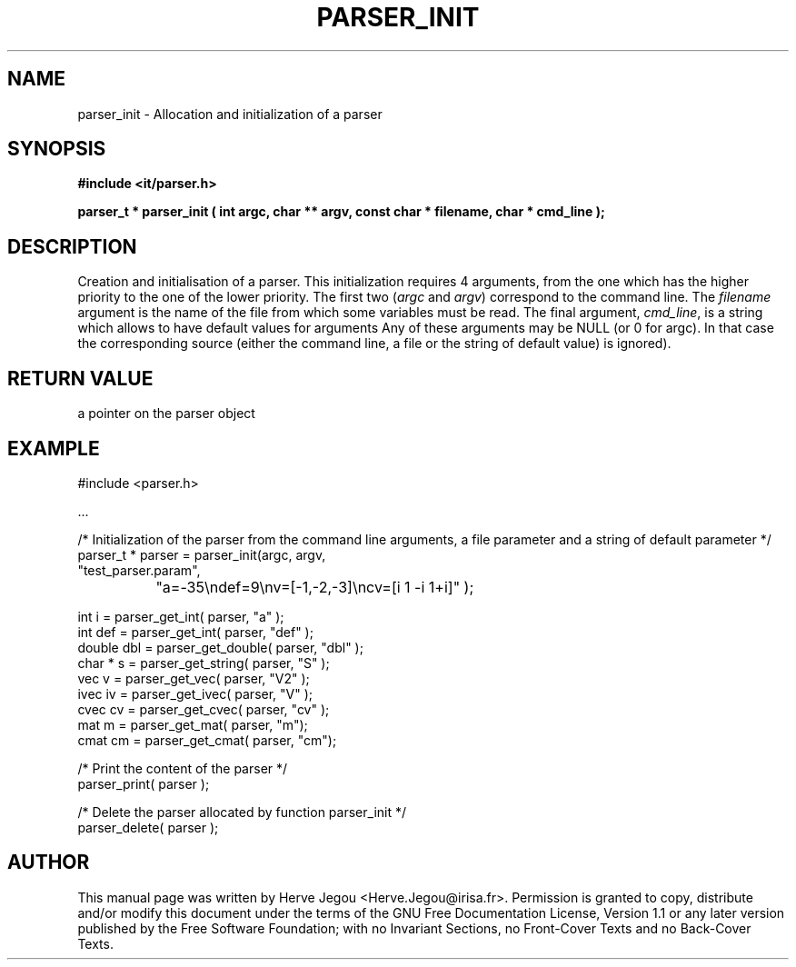.\" This manpage has been automatically generated by docbook2man 
.\" from a DocBook document.  This tool can be found at:
.\" <http://shell.ipoline.com/~elmert/comp/docbook2X/> 
.\" Please send any bug reports, improvements, comments, patches, 
.\" etc. to Steve Cheng <steve@ggi-project.org>.
.TH "PARSER_INIT" "3" "01 August 2006" "" ""

.SH NAME
parser_init \- Allocation and initialization of a parser
.SH SYNOPSIS
.sp
\fB#include <it/parser.h>
.sp
parser_t * parser_init ( int argc, char ** argv, const char * filename, char * cmd_line
);
\fR
.SH "DESCRIPTION"
.PP
Creation and initialisation of a parser. This initialization requires 4 arguments, from the one which has the higher priority to the one of the lower priority. The first two (\fIargc\fR and \fIargv\fR) correspond to the command line. The \fIfilename\fR argument is the name of the file from which some variables must be read. The final argument, \fIcmd_line\fR, is a string which allows to have default values for arguments
Any of these arguments may be NULL (or 0 for argc). In that case the corresponding source (either the command line, a file or the string of default value) is ignored). 
.SH "RETURN VALUE"
.PP
a pointer on the parser object
.SH "EXAMPLE"

.nf

#include <parser.h>

\&...

/* Initialization of the parser from the command line arguments, a file parameter and a string of default parameter                               */
parser_t * parser = parser_init(argc, argv, 
                                "test_parser.param", 
		                "a=-35\\ndef=9\\nv=[-1,-2,-3]\\ncv=[i 1 -i 1+i]" );

int i      = parser_get_int( parser, "a" );
int def    = parser_get_int( parser, "def" );
double dbl = parser_get_double( parser, "dbl" );
char * s   = parser_get_string( parser, "S" );
vec v      = parser_get_vec( parser, "V2" );
ivec iv    = parser_get_ivec( parser, "V" );
cvec cv    = parser_get_cvec( parser, "cv" );
mat m      = parser_get_mat( parser, "m");
cmat cm    = parser_get_cmat( parser, "cm");

/* Print the content of the parser */
parser_print( parser );

/* Delete the parser allocated by function parser_init */
parser_delete( parser );
.fi
.SH "AUTHOR"
.PP
This manual page was written by Herve Jegou <Herve.Jegou@irisa.fr>\&.
Permission is granted to copy, distribute and/or modify this
document under the terms of the GNU Free
Documentation License, Version 1.1 or any later version
published by the Free Software Foundation; with no Invariant
Sections, no Front-Cover Texts and no Back-Cover Texts.
